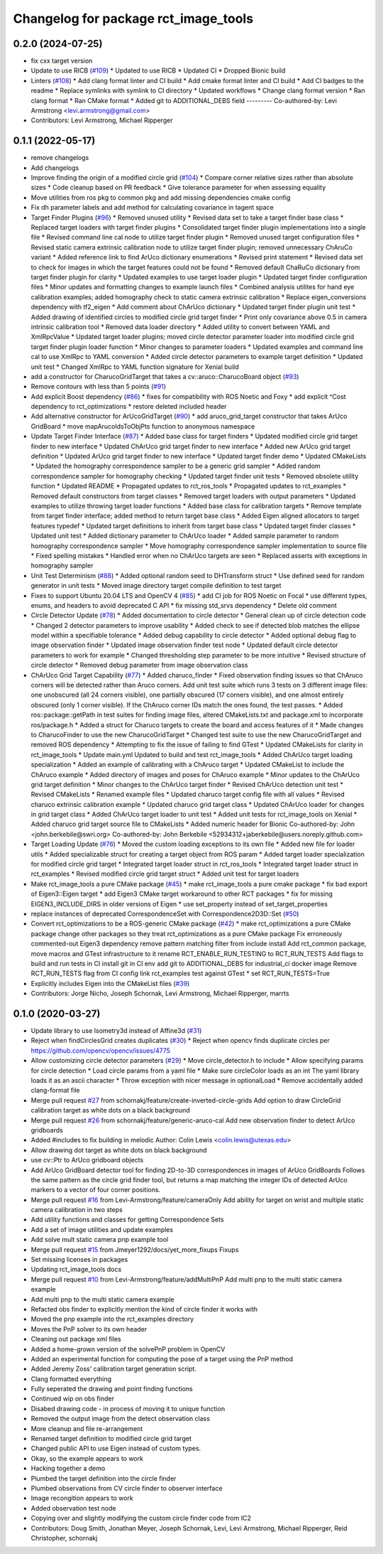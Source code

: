 ^^^^^^^^^^^^^^^^^^^^^^^^^^^^^^^^^^^^^
Changelog for package rct_image_tools
^^^^^^^^^^^^^^^^^^^^^^^^^^^^^^^^^^^^^

0.2.0 (2024-07-25)
------------------
* fix cxx target version
* Update to use RICB (`#109 <https://github.com/Jmeyer1292/robot_cal_tools/issues/109>`_)
  * Updated to use RICB
  * Updated CI
  * Dropped Bionic build
* Linters (`#108 <https://github.com/Jmeyer1292/robot_cal_tools/issues/108>`_)
  * Add clang format linter and CI build
  * Add cmake format linter and CI build
  * Add CI badges to the readme
  * Replace symlinks with symlink to CI directory
  * Updated workflows
  * Change clang format version
  * Ran clang format
  * Ran CMake format
  * Added git to ADDITIONAL_DEBS field
  ---------
  Co-authored-by: Levi Armstrong <levi.armstrong@gmail.com>
* Contributors: Levi Armstrong, Michael Ripperger

0.1.1 (2022-05-17)
------------------
* remove changelogs
* Add changelogs
* Improve finding the origin of a modified circle grid (`#104 <https://github.com/Jmeyer1292/robot_cal_tools/issues/104>`_)
  * Compare corner relative sizes rather than absolute sizes
  * Code cleanup based on PR feedback
  * Give tolerance parameter for when assessing equality
* Move utilities from ros pkg to common pkg and add missing dependencies cmake config
* Fix dh parameter labels and add method for calculating covariance in tagent space
* Target Finder Plugins (`#96 <https://github.com/Jmeyer1292/robot_cal_tools/issues/96>`_)
  * Removed unused utility
  * Revised data set to take a target finder base class
  * Replaced target loaders with target finder plugins
  * Consolidated target finder plugin implementations into a single file
  * Revised command line cal node to utilize target finder plugin
  * Removed unused target configuration files
  * Revised static camera extrinsic calibration node to utilize target finder plugin; removed unnecessary ChAruCo variant
  * Added reference link to find ArUco dictionary enumerations
  * Revised print statement
  * Revised data set to check for images in which the target features could not be found
  * Removed default ChaRuCo dictionary from target finder plugin for clarity
  * Updated examples to use target loader plugin
  * Updated target finder configuration files
  * Minor updates and formatting changes to example launch files
  * Combined analysis utilites for hand eye calibration examples; added homography check to static camera extrinsic calibration
  * Replace eigen_conversions dependency with tf2_eigen
  * Add comment about ChArUco dictionary
  * Updated target finder plugin unit test
  * Added drawing of identified circles to modified circle grid target finder
  * Print only covariance above 0.5 in camera intrinsic calibration tool
  * Removed data loader directory
  * Added utility to convert between YAML and XmlRpcValue
  * Updated target loader plugins; moved circle detector parameter loader into modified circle grid target finder plugin loader function
  * Minor changes to parameter loaders
  * Updated examples and command line cal to use XmlRpc to YAML conversion
  * Added circle detector parameters to example target definition
  * Updated unit test
  * Changed XmlRpc to YAML function signature for Xenial build
* add a constructor for CharucoGridTarget that takes a cv::aruco::CharucoBoard object (`#93 <https://github.com/Jmeyer1292/robot_cal_tools/issues/93>`_)
* Remove contours with less than 5 points (`#91 <https://github.com/Jmeyer1292/robot_cal_tools/issues/91>`_)
* Add explicit Boost dependency (`#86 <https://github.com/Jmeyer1292/robot_cal_tools/issues/86>`_)
  * fixes for compatibility with ROS Noetic and Foxy
  * add explicit ^Cost dependency to rct_optimizations
  * restore deleted included header
* Add alternative constructor for ArUcoGridTarget (`#90 <https://github.com/Jmeyer1292/robot_cal_tools/issues/90>`_)
  * add aruco_grid_target constructor that takes ArUco GridBoard
  * move mapArucoIdsToObjPts function to anonymous namespace
* Update Target Finder Interface (`#87 <https://github.com/Jmeyer1292/robot_cal_tools/issues/87>`_)
  * Added base class for target finders
  * Updated modified circle grid target finder to new interface
  * Updated ChArUco grid target finder to new interface
  * Added new ArUco grid target definition
  * Updated ArUco grid target finder to new interface
  * Updated target finder demo
  * Updated CMakeLists
  * Updated the homography correspondence sampler to be a generic grid sampler
  * Added random correspondence sampler for homography checking
  * Updated target finder unit tests
  * Removed obsolete utility function
  * Updated README
  * Propagated updates to rct_ros_tools
  * Propagated updates to rct_examples
  * Removed default constructors from target classes
  * Removed target loaders with output parameters
  * Updated examples to utilize throwing target loader functions
  * Added base class for calibration targets
  * Remove template from target finder interface; added method to return target base class
  * Added Eigen aligned allocators to target features typedef
  * Updated target definitions to inherit from target base class
  * Updated target finder classes
  * Updated unit test
  * Added dictionary parameter to ChArUco loader
  * Added sample parameter to random homography correspondence sampler
  * Move homography correspondence sampler implementation to source file
  * Fixed spelling mistakes
  * Handled error when no ChArUco targets are seen
  * Replaced asserts with exceptions in homography sampler
* Unit Test Determinism (`#88 <https://github.com/Jmeyer1292/robot_cal_tools/issues/88>`_)
  * Added optional random seed to DHTransform struct
  * Use defined seed for random generator in unit tests
  * Moved image directory target compile definition to test target
* Fixes to support Ubuntu 20.04 LTS and OpenCV 4 (`#85 <https://github.com/Jmeyer1292/robot_cal_tools/issues/85>`_)
  * add CI job for ROS Noetic on Focal
  * use different types, enums, and headers to avoid deprecated C API
  * fix missing std_srvs dependency
  * Delete old comment
* Circle Detector Update (`#78 <https://github.com/Jmeyer1292/robot_cal_tools/issues/78>`_)
  * Added documentation to circle detector
  * General clean up of circle detection code
  * Changed 2 detector parameters to improve usability
  * Added check to see if detected blob matches the ellipse model within a specifiable tolerance
  * Added debug capability to circle detector
  * Added optional debug flag to image observation finder
  * Updated image observation finder test node
  * Updated default circle detector parameters to work for example
  * Changed thresholding step parameter to be more intuitive
  * Revised structure of circle detector
  * Removed debug parameter from image observation class
* ChArUco Grid Target Capability (`#77 <https://github.com/Jmeyer1292/robot_cal_tools/issues/77>`_)
  * Added charuco_finder
  * Fixed observation finding issues so that ChAruco corners will be detected rather than Aruco corners. Add unit test suite which runs 3 tests on 3 different image files: one unobscured (all 24 corners visible), one partially obscured (17 corners visible), and one almost entirely obscured (only 1 corner visible). If the ChAruco corner IDs match the ones found, the test passes.
  * Added ros::package::getPath in test suites for finding image files, altered CMakeLists.txt and package.xml to incorporate ros/package.h
  * Added a struct for Charuco targets to create the board and access features of it
  * Made changes to CharucoFinder to use the new CharucoGridTarget
  * Changed test suite to use the new CharucoGridTarget and removed ROS dependency
  * Attempting to fix the issue of failing to find GTest
  * Updated CMakeLists for clarity in rct_image_tools
  * Update main.yml
  Updated to build and test rct_image_tools
  * Added ChArUco target loading specialization
  * Added an example of calibrating with a ChAruco target
  * Updated CMakeList to include the ChAruco example
  * Added directory of images and poses for ChAruco example
  * Minor updates to the ChArUco grid target definition
  * Minor changes to the ChArUco target finder
  * Revised ChArUco detection unit test
  * Revised CMakeLists
  * Renamed example files
  * Updated charuco target config file with all values
  * Revised charuco extrinsic calibration example
  * Updated charuco grid target class
  * Updated ChArUco loader for changes in grid target class
  * Added ChArUco target loader to unit test
  * Added unit tests for rct_image_tools on Xenial
  * Added charuco grid target source file to CMakeLists
  * Added numeric header for Bionic
  Co-authored-by: John <john.berkebile@swri.org>
  Co-authored-by: John Berkebile <52934312+jaberkebile@users.noreply.github.com>
* Target Loading Update (`#76 <https://github.com/Jmeyer1292/robot_cal_tools/issues/76>`_)
  * Moved the custom loading exceptions to its own file
  * Added new file for loader utils
  * Added specializable struct for creating a target object from ROS param
  * Added target loader specialization for modified circle grid target
  * Integrated target loader struct in rct_ros_tools
  * Integrated target loader struct in rct_examples
  * Revised modified circle grid target struct
  * Added unit test for target loaders
* Make rct_image_tools a pure CMake package (`#45 <https://github.com/Jmeyer1292/robot_cal_tools/issues/45>`_)
  * make rct_image_tools a pure cmake package
  * fix bad export of Eigen3::Eigen target
  * add Eigen3 CMake target workaround to other RCT packages
  * fix for missing EIGEN3_INCLUDE_DIRS in older versions of Eigen
  * use set_property instead of set_target_properties
* replace instances of deprecated CorrespondenceSet with Correspondence2D3D::Set (`#50 <https://github.com/Jmeyer1292/robot_cal_tools/issues/50>`_)
* Convert rct_optimizations to be a ROS-generic CMake package (`#42 <https://github.com/Jmeyer1292/robot_cal_tools/issues/42>`_)
  * make rct_optimizations a pure CMake package
  change other packages so they treat rct_optimizations as a pure CMake package
  Fix erroneously commented-out Eigen3 dependency
  remove pattern matching filter from include install
  Add rct_common package, move macros and GTest infrastructure to it
  rename RCT_ENABLE_RUN_TESTING to RCT_RUN_TESTS
  Add flags to build and run tests in CI
  install git in CI env
  add git to ADDITIONAL_DEBS for industrial_ci docker image
  Remove RCT_RUN_TESTS flag from CI config
  link rct_examples test against GTest
  * set RCT_RUN_TESTS=True
* Explicitly includes Eigen into the CMakeList files (`#39 <https://github.com/Jmeyer1292/robot_cal_tools/issues/39>`_)
* Contributors: Jorge Nicho, Joseph Schornak, Levi Armstrong, Michael Ripperger, marrts

0.1.0 (2020-03-27)
------------------
* Update library to use Isometry3d instead of Affine3d (`#31 <https://github.com/Jmeyer1292/robot_cal_tools/issues/31>`_)
* Reject when findCirclesGrid creates duplicates (`#30 <https://github.com/Jmeyer1292/robot_cal_tools/issues/30>`_)
  * Reject when opencv finds duplicate circles per https://github.com/opencv/opencv/issues/4775
* Allow customizing circle detector parameters (`#29 <https://github.com/Jmeyer1292/robot_cal_tools/issues/29>`_)
  * Move circle_detector.h to include
  * Allow specifying params for circle detection
  * Load circle params from a yaml file
  * Make sure circleColor loads as an int
  The yaml library loads it as an ascii character
  * Throw exception with nicer message in optionalLoad
  * Remove accidentally added clang-format file
* Merge pull request `#27 <https://github.com/Jmeyer1292/robot_cal_tools/issues/27>`_ from schornakj/feature/create-inverted-circle-grids
  Add option to draw CircleGrid calibration target as white dots on a black background
* Merge pull request `#26 <https://github.com/Jmeyer1292/robot_cal_tools/issues/26>`_ from schornakj/feature/generic-aruco-cal
  Add new observation finder to detect ArUco gridboards
* Added #includes to fix building in melodic
  Author:    Colin Lewis <colin.lewis@utexas.edu>
* Allow drawing dot target as white dots on black background
* use cv::Ptr to ArUco gridboard objects
* Add ArUco GridBoard detector tool for finding 2D-to-3D correspondences in images of ArUco GridBoards
  Follows the same pattern as the circle grid finder tool, but returns a map matching the integer IDs of detected ArUco markers to a vector of four corner positions.
* Merge pull request `#16 <https://github.com/Jmeyer1292/robot_cal_tools/issues/16>`_ from Levi-Armstrong/feature/cameraOnly
  Add  ability for target on wrist and multiple static camera calibration in two steps
* Add utility functions and classes for getting Correspondence Sets
* Add a set of image utilities and update examples
* Add solve mult static camera pnp example tool
* Merge pull request `#15 <https://github.com/Jmeyer1292/robot_cal_tools/issues/15>`_ from Jmeyer1292/docs/yet_more_fixups
  Fixups
* Set missing licenses in packages
* Updating rct_image_tools docs
* Merge pull request `#10 <https://github.com/Jmeyer1292/robot_cal_tools/issues/10>`_ from Levi-Armstrong/feature/addMultiPnP
  Add multi pnp to the multi static camera example
* Add multi pnp to the multi static camera example
* Refacted obs finder to explicitly mention the kind of circle finder it works with
* Moved the pnp example into the rct_examples directory
* Moves the PnP solver to its own header
* Cleaning out package xml files
* Added a home-grown version of the solvePnP problem in OpenCV
* Added an experimental function for computing the pose of a target using the PnP method
* Added Jeremy Zoss' calibration target generation script.
* Clang formatted everything
* Fully seperated the drawing and point finding functions
* Continued wip on obs finder
* Disabed drawing code - in process of moving it to unique function
* Removed the output image from the detect observation class
* More cleanup and file re-arrangement
* Renamed target definition to modified circle grid target
* Changed public API to use Eigen instead of custom types.
* Okay, so the example appears to work
* Hacking together a demo
* Plumbed the target definition into the circle finder
* Plumbed observations from CV circle finder to observer interface
* Image recongition appears to work
* Added observation test node
* Copying over and slightly modifying the custom circle finder code from IC2
* Contributors: Doug Smith, Jonathan Meyer, Joseph Schornak, Levi, Levi Armstrong, Michael Ripperger, Reid Christopher, schornakj
